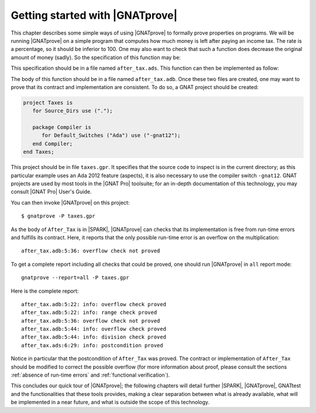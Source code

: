 Getting started with |GNATprove|
================================

This chapter describes some simple ways of using |GNATprove| to formally prove
properties on programs. We will be running |GNATprove| on a simple program that
computes how much money is left after paying an income tax. The rate is a
percentage, so it should be inferior to 100. One may also want to check that
such a function does decrease the original amount of money (sadly). So the
specification of this function may be:

.. code-block:: ada
   :linenos:

    function After_Tax
      (Before_Tax : Natural;
       Rate       : Natural) return Natural
    with
      Pre  => (Rate <= 100),
      Post => (After_Tax'Result <= Before_Tax);

This specification should be in a file named ``after_tax.ads``. This function
can then be implemented as follow:

.. code-block:: ada
   :linenos:

    function After_Tax
      (Before_Tax : Natural;
       Rate       : Natural) return Natural is
    begin
       return Before_Tax - (Before_Tax * Rate) / 100;
    end After_Tax;

The body of this function should be in a file named
``after_tax.adb``. Once these two files are created, one may want to
prove that its contract and implementation are consistent. To do so,
a GNAT project should be created:

.. code-block:: ada

    project Taxes is
       for Source_Dirs use (".");

       package Compiler is
          for Default_Switches ("Ada") use ("-gnat12");
       end Compiler;
    end Taxes;

This project should be in file ``taxes.gpr``. It specifies that the source code
to inspect is in the current directory; as this particular example uses an Ada
2012 feature (aspects), it is also necessary to use the compiler switch
``-gnat12``. GNAT projects are used by most tools in the |GNAT Pro| toolsuite;
for an in-depth documentation of this technology, you may consult |GNAT Pro|
User's Guide.

You can then invoke |GNATprove| on this project::

    $ gnatprove -P taxes.gpr

As the body of ``After_Tax`` is in |SPARK|, |GNATprove| can checks that its
implementation is free from run-time errors and fulfills its contract.
Here, it reports that the only possible run-time error is an overflow on the
multiplication::

    after_tax.adb:5:36: overflow check not proved

To get a complete report including all checks that could be proved, one should
run |GNATprove| in ``all`` report mode::

    gnatprove --report=all -P taxes.gpr

Here is the complete report::

    after_tax.adb:5:22: info: overflow check proved
    after_tax.adb:5:22: info: range check proved
    after_tax.adb:5:36: overflow check not proved
    after_tax.adb:5:44: info: overflow check proved
    after_tax.adb:5:44: info: division check proved
    after_tax.ads:6:29: info: postcondition proved

Notice in particular that the postcondition of ``After_Tax`` was proved.
The contract or implementation of ``After_Tax`` should be modified to correct
the possible overflow (for more information about proof,
please consult the sections :ref:`absence of run-time errors` and
:ref:`functional verification`).

This concludes our quick tour of |GNATprove|; the following chapters
will detail further |SPARK|, |GNATprove|, GNATtest and the functionalities
that these tools provides, making a clear separation between what
is already available, what will be implemented in a near future, and what
is outside the scope of this technology.
